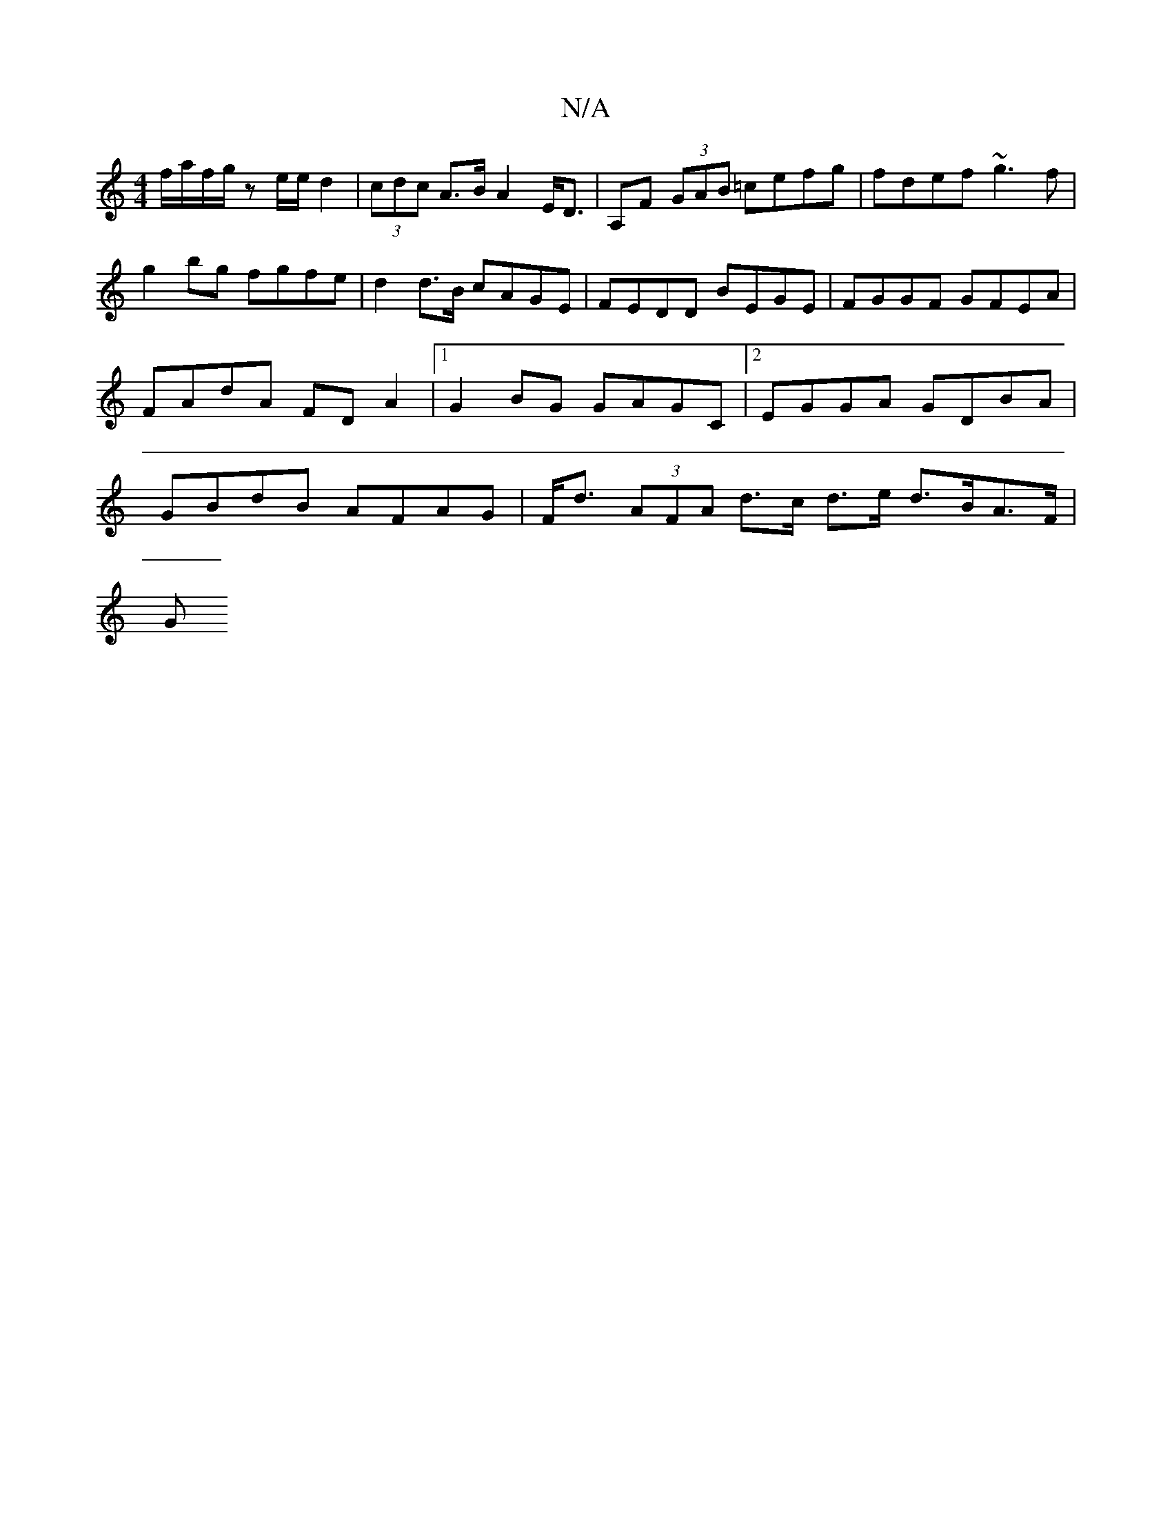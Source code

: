 X:1
T:N/A
M:4/4
R:N/A
K:Cmajor
f/a/f/g/ ze/e/ d2 | (3cdc A>B A2 E<D | A,F (3GAB =cefg | fdef ~g3 f | g2 bg fgfe | d2 d>B cAGE | FEDD BEGE | FGGF GFEA | FAdA FD A2 |1 G2 BG GAGC |[2 EGGA GDBA | GBdB AFAG |F<d (3AFA d>c d>e d>BA>F|
G